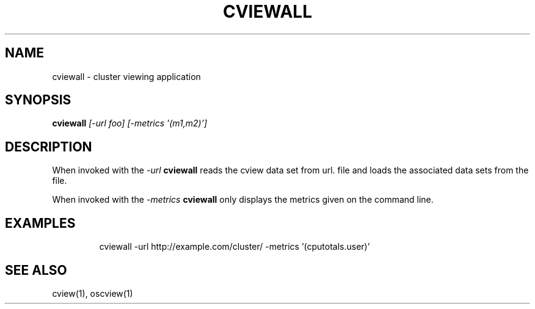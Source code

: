 .TH CVIEWALL 1 "April 2012" "PNL" "CVIEWALL"
.SH NAME
cviewall \- cluster viewing application
.SH SYNOPSIS
.B cviewall
.I "[-url foo] [-metrics '(m1,m2)']"
.br
.SH DESCRIPTION
When invoked with the
.I "-url"
.B cviewall
reads the cview data set from url.
file and loads the associated data sets from the file.
.LP
When invoked with the
.I "-metrics"
.B cviewall
only displays the metrics given on the command line.
.SH EXAMPLES
.LP run cviewall
.IP
cviewall -url http://example.com/cluster/ -metrics '(cputotals.user)'
.SH "SEE ALSO"
cview(1), oscview(1)
